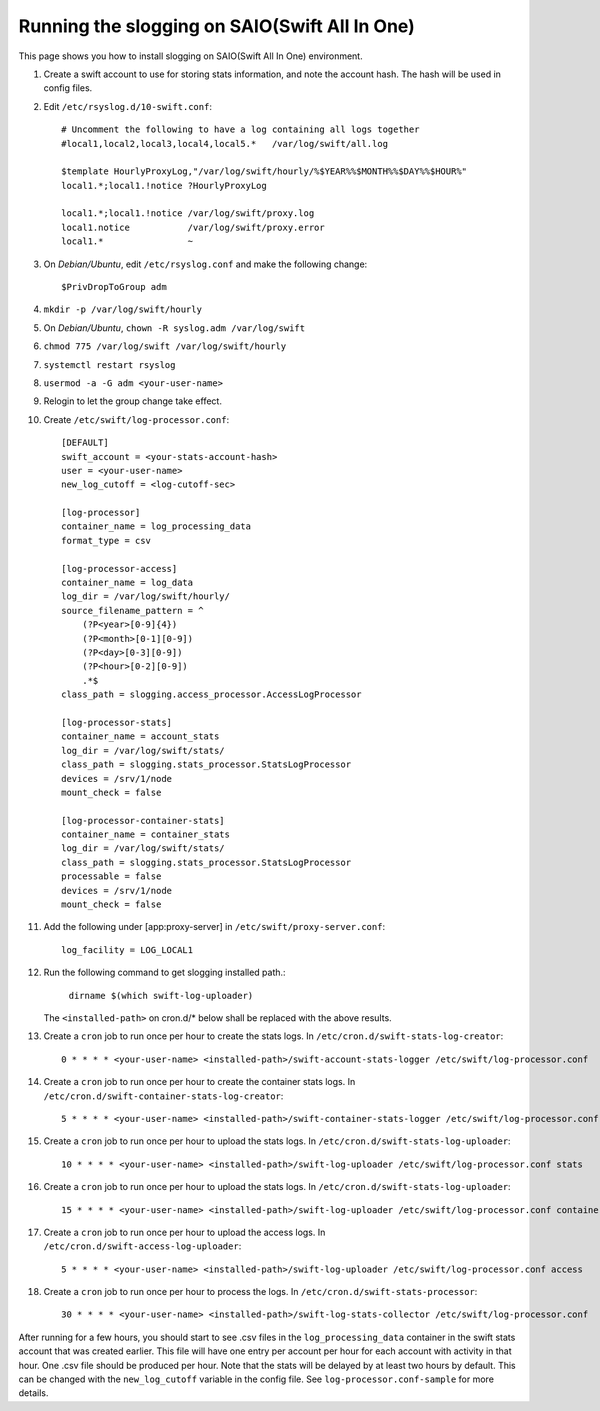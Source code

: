 ==============================================
Running the slogging on SAIO(Swift All In One)
==============================================

This page shows you how to install slogging on SAIO(Swift All In One)
environment.


#. Create a swift account to use for storing stats information, and note the
   account hash. The hash will be used in config files.

#. Edit ``/etc/rsyslog.d/10-swift.conf``::

    # Uncomment the following to have a log containing all logs together
    #local1,local2,local3,local4,local5.*   /var/log/swift/all.log

    $template HourlyProxyLog,"/var/log/swift/hourly/%$YEAR%%$MONTH%%$DAY%%$HOUR%"
    local1.*;local1.!notice ?HourlyProxyLog

    local1.*;local1.!notice /var/log/swift/proxy.log
    local1.notice           /var/log/swift/proxy.error
    local1.*                ~

#. On `Debian/Ubuntu`,  edit ``/etc/rsyslog.conf`` and make the following change::

    $PrivDropToGroup adm

#. ``mkdir -p /var/log/swift/hourly``
#. On `Debian/Ubuntu`,  ``chown -R syslog.adm /var/log/swift``
#. ``chmod 775 /var/log/swift /var/log/swift/hourly``
#. ``systemctl restart rsyslog``
#. ``usermod -a -G adm <your-user-name>``
#. Relogin to let the group change take effect.
#. Create ``/etc/swift/log-processor.conf``::

    [DEFAULT]
    swift_account = <your-stats-account-hash>
    user = <your-user-name>
    new_log_cutoff = <log-cutoff-sec> 

    [log-processor]
    container_name = log_processing_data
    format_type = csv

    [log-processor-access]
    container_name = log_data
    log_dir = /var/log/swift/hourly/
    source_filename_pattern = ^
        (?P<year>[0-9]{4})
        (?P<month>[0-1][0-9])
        (?P<day>[0-3][0-9])
        (?P<hour>[0-2][0-9])
        .*$
    class_path = slogging.access_processor.AccessLogProcessor

    [log-processor-stats]
    container_name = account_stats
    log_dir = /var/log/swift/stats/
    class_path = slogging.stats_processor.StatsLogProcessor
    devices = /srv/1/node
    mount_check = false

    [log-processor-container-stats]
    container_name = container_stats
    log_dir = /var/log/swift/stats/
    class_path = slogging.stats_processor.StatsLogProcessor
    processable = false
    devices = /srv/1/node
    mount_check = false

#. Add the following under [app:proxy-server] in ``/etc/swift/proxy-server.conf``::

    log_facility = LOG_LOCAL1

#. Run the following command to get slogging installed path.:

    ``dirname $(which swift-log-uploader)``

   The ``<installed-path>`` on cron.d/* below shall be replaced with the above results.

#. Create a ``cron`` job to run once per hour to create the stats logs. In
   ``/etc/cron.d/swift-stats-log-creator``::

    0 * * * * <your-user-name> <installed-path>/swift-account-stats-logger /etc/swift/log-processor.conf

#. Create a ``cron`` job to run once per hour to create the container stats logs. In
   ``/etc/cron.d/swift-container-stats-log-creator``::

    5 * * * * <your-user-name> <installed-path>/swift-container-stats-logger /etc/swift/log-processor.conf

#. Create a ``cron`` job to run once per hour to upload the stats logs. In
   ``/etc/cron.d/swift-stats-log-uploader``::

    10 * * * * <your-user-name> <installed-path>/swift-log-uploader /etc/swift/log-processor.conf stats

#. Create a ``cron`` job to run once per hour to upload the stats logs. In
   ``/etc/cron.d/swift-stats-log-uploader``::

    15 * * * * <your-user-name> <installed-path>/swift-log-uploader /etc/swift/log-processor.conf container-stats

#. Create a ``cron`` job to run once per hour to upload the access logs. In
   ``/etc/cron.d/swift-access-log-uploader``::

    5 * * * * <your-user-name> <installed-path>/swift-log-uploader /etc/swift/log-processor.conf access

#. Create a ``cron`` job to run once per hour to process the logs. In
   ``/etc/cron.d/swift-stats-processor``::

    30 * * * * <your-user-name> <installed-path>/swift-log-stats-collector /etc/swift/log-processor.conf

After running for a few hours, you should start to see .csv files in the
``log_processing_data`` container in the swift stats account that was created
earlier. This file will have one entry per account per hour for each account
with activity in that hour. One .csv file should be produced per hour. Note
that the stats will be delayed by at least two hours by default. This can be
changed with the ``new_log_cutoff`` variable in the config file. See
``log-processor.conf-sample`` for more details.
